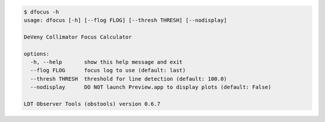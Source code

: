 .. code-block:: console

    $ dfocus -h
    usage: dfocus [-h] [--flog FLOG] [--thresh THRESH] [--nodisplay]
    
    DeVeny Collimator Focus Calculator
    
    options:
      -h, --help       show this help message and exit
      --flog FLOG      focus log to use (default: last)
      --thresh THRESH  threshold for line detection (default: 100.0)
      --nodisplay      DO NOT launch Preview.app to display plots (default: False)
    
    LDT Observer Tools (obstools) version 0.6.7
    